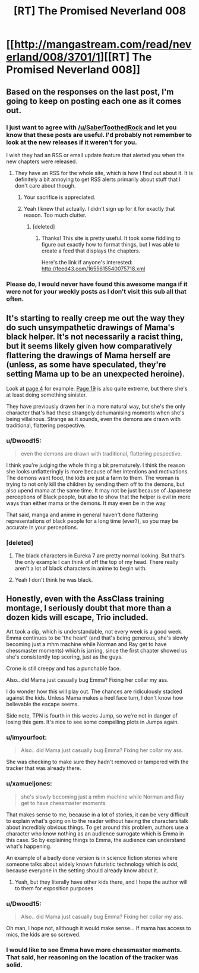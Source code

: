 #+TITLE: [RT] The Promised Neverland 008

* [[http://mangastream.com/read/neverland/008/3701/1][[RT] The Promised Neverland 008]]
:PROPERTIES:
:Author: gbear605
:Score: 29
:DateUnix: 1474904134.0
:DateShort: 2016-Sep-26
:END:

** Based on the responses on the last post, I'm going to keep on posting each one as it comes out.
:PROPERTIES:
:Author: gbear605
:Score: 12
:DateUnix: 1474904155.0
:DateShort: 2016-Sep-26
:END:

*** I just want to agree with [[/u/SaberToothedRock]] and let you know that these posts are useful. I'd probably not remember to look at the new releases if it weren't for you.

I wish they had an RSS or email update feature that alerted you when the new chapters were released.
:PROPERTIES:
:Author: Fresh_C
:Score: 10
:DateUnix: 1474917293.0
:DateShort: 2016-Sep-26
:END:

**** They have an RSS for the whole site, which is how I find out about it. It is definitely a bit annoying to get RSS alerts primarily about stuff that I don't care about though.
:PROPERTIES:
:Author: gbear605
:Score: 4
:DateUnix: 1474917346.0
:DateShort: 2016-Sep-26
:END:

***** Your sacrifice is appreciated.
:PROPERTIES:
:Author: SaberToothedRock
:Score: 10
:DateUnix: 1474919514.0
:DateShort: 2016-Sep-26
:END:


***** Yeah I knew that actually. I didn't sign up for it for exactly that reason. Too much clutter.
:PROPERTIES:
:Author: Fresh_C
:Score: 3
:DateUnix: 1474917421.0
:DateShort: 2016-Sep-26
:END:

****** [deleted]
:PROPERTIES:
:Score: 4
:DateUnix: 1474938582.0
:DateShort: 2016-Sep-27
:END:

******* Thanks! This site is pretty useful. It took some fiddling to figure out exactly how to format things, but I was able to create a feed that displays the chapters.

Here's the link if anyone's interested: [[http://feed43.com/1655615540075718.xml]]
:PROPERTIES:
:Author: Fresh_C
:Score: 3
:DateUnix: 1474939779.0
:DateShort: 2016-Sep-27
:END:


*** Please do, I would never have found this awesome manga if it were not for your weekly posts as I don't visit this sub all that often.
:PROPERTIES:
:Author: SaberToothedRock
:Score: 6
:DateUnix: 1474908554.0
:DateShort: 2016-Sep-26
:END:


** It's starting to really creep me out the way they do such unsympathetic drawings of Mama's black helper. It's not necessarily a racist thing, but it seems likely given how comparatively flattering the drawings of Mama herself are (unless, as some have speculated, they're setting Mama up to be an unexpected heroine).

Look at [[http://mangastream.com/r/neverland/008/3701/4][page 4]] for example. [[http://mangastream.com/r/neverland/008/3701/19][Page 19]] is also quite extreme, but there she's at least doing something sinister.

They have previously drawn her in a more natural way, but she's the only character that's had these strangely dehumanising moments when she's being villainous. Strange as it sounds, even the demons are drawn with traditional, flattering pespective.
:PROPERTIES:
:Author: ZeroNihilist
:Score: 9
:DateUnix: 1474911713.0
:DateShort: 2016-Sep-26
:END:

*** u/Dwood15:
#+begin_quote
  even the demons are drawn with traditional, flattering pespective.
#+end_quote

I think you're judging the whole thing a bit prematurely. I think the reason she looks unflatteringly is more because of her intentions and motivations. The demons want food, the kids are just a farm to them. The woman is trying to not only kill the children by sending them off to the demons, but also upend mama at the same time. It may not be just because of Japanese perceptions of Black people, but also to show that the helper is evil in more ways than either mama or the demons. It may even be in the way

That said, manga and anime in general haven't done flattering representations of black people for a long time (ever?), so you may be accurate in your perceptions.
:PROPERTIES:
:Author: Dwood15
:Score: 7
:DateUnix: 1474921952.0
:DateShort: 2016-Sep-27
:END:


*** [deleted]
:PROPERTIES:
:Score: 6
:DateUnix: 1474914491.0
:DateShort: 2016-Sep-26
:END:

**** The black characters in Eureka 7 are pretty normal looking. But that's the only example I can think of off the top of my head. There really aren't a lot of black characters in anime to begin with.
:PROPERTIES:
:Author: Fresh_C
:Score: 5
:DateUnix: 1474915400.0
:DateShort: 2016-Sep-26
:END:


**** Yeah I don't think he was black.
:PROPERTIES:
:Score: 1
:DateUnix: 1475115402.0
:DateShort: 2016-Sep-29
:END:


** Honestly, even with the AssClass training montage, I seriously doubt that more than a dozen kids will escape, Trio included.

Art took a dip, which is understandable, not every week is a good week. Emma continues to be 'the heart' (and that's being generous, she's slowly becoming just a mhm machine while Norman and Ray get to have chessmaster moments) which is jarring, since the first chapter showed us she's consistently top scoring, just as the guys.

Crone is still creepy and has a punchable face.

Also.. did Mama just casually bug Emma? Fixing her collar my ass.

I do wonder how this will play out. The chances are ridiculously stacked against the kids. Unless Mama makes a heel face turn, I don't know how believable the escape seems.

Side note, TPN is fourth in this weeks Jump, so we're not in danger of losing this gem. It's nice to see some compelling plots in Jumps again.
:PROPERTIES:
:Author: NemkeKira
:Score: 5
:DateUnix: 1474933400.0
:DateShort: 2016-Sep-27
:END:

*** u/imyourfoot:
#+begin_quote
  Also.. did Mama just casually bug Emma? Fixing her collar my ass.
#+end_quote

She was checking to make sure they hadn't removed or tampered with the tracker that was already there.
:PROPERTIES:
:Author: imyourfoot
:Score: 7
:DateUnix: 1474934432.0
:DateShort: 2016-Sep-27
:END:


*** u/xamueljones:
#+begin_quote
  she's slowly becoming just a mhm machine while Norman and Ray get to have chessmaster moments
#+end_quote

That makes sense to me, because in a lot of stories, it can be very difficult to explain what's going on to the reader without having the characters talk about incredibly obvious things. To get around this problem, authors use a character who know nothing as an audience surrogate which is Emma in this case. So by explaining things to Emma, the audience can understand what's happening.

An example of a badly done version is in science fiction stories where someone talks about widely known futuristic technology which is odd, because everyone in the setting should already know about it.
:PROPERTIES:
:Author: xamueljones
:Score: 3
:DateUnix: 1474935797.0
:DateShort: 2016-Sep-27
:END:

**** Yeah, but they literally have other kids there, and I hope the author will to them for exposition purposes
:PROPERTIES:
:Author: NemkeKira
:Score: 1
:DateUnix: 1474979163.0
:DateShort: 2016-Sep-27
:END:


*** u/Dwood15:
#+begin_quote
  Also.. did Mama just casually bug Emma? Fixing her collar my ass.
#+end_quote

Oh man, I hope not, allthough it would make sense... If mama has access to mics, the kids are so screwed.
:PROPERTIES:
:Author: Dwood15
:Score: 2
:DateUnix: 1474934002.0
:DateShort: 2016-Sep-27
:END:


*** I would like to see Emma have more chessmaster moments. That said, her reasoning on the location of the tracker was solid.
:PROPERTIES:
:Author: CeruleanTresses
:Score: 1
:DateUnix: 1475307161.0
:DateShort: 2016-Oct-01
:END:
